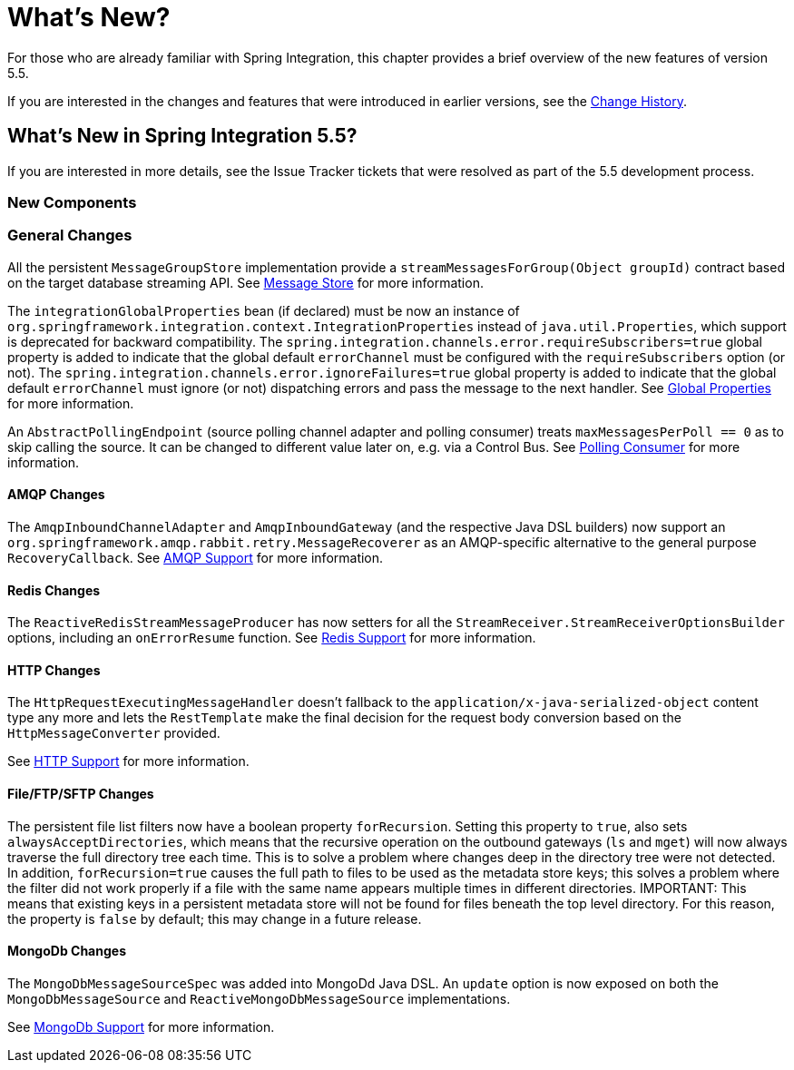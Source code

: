 [[whats-new-part]]
= What's New?

[[spring-integration-intro-new]]
For those who are already familiar with Spring Integration, this chapter provides a brief overview of the new features of version 5.5.

If you are interested in the changes and features that were introduced in earlier versions, see the <<./history.adoc#history,Change History>>.

[[whats-new]]

== What's New in Spring Integration 5.5?

If you are interested in more details, see the Issue Tracker tickets that were resolved as part of the 5.5 development process.

[[x5.5-new-components]]
=== New Components

[[x5.5-general]]
=== General Changes

All the persistent `MessageGroupStore` implementation provide a `streamMessagesForGroup(Object groupId)` contract based on the target database streaming API.
See <<./message-store.adoc#message-store,Message Store>> for more information.

The `integrationGlobalProperties` bean (if declared) must be now an instance of `org.springframework.integration.context.IntegrationProperties` instead of `java.util.Properties`, which support is deprecated for backward compatibility.
The `spring.integration.channels.error.requireSubscribers=true` global property is added to indicate that the global default `errorChannel` must be configured with the `requireSubscribers` option (or not).
The `spring.integration.channels.error.ignoreFailures=true` global property is added to indicate that the global default `errorChannel` must ignore (or not) dispatching errors and pass the message to the next handler.
See <<./configuration.adoc#global-properties,Global Properties>> for more information.

An `AbstractPollingEndpoint` (source polling channel adapter and polling consumer) treats `maxMessagesPerPoll == 0` as to skip calling the source.
It can be changed to different value later on, e.g. via a Control Bus.
See <<./endpoint.adoc#endpoint-pollingconsumer,Polling Consumer>> for more information.

[[x5.5-amqp]]
==== AMQP Changes

The `AmqpInboundChannelAdapter` and `AmqpInboundGateway` (and the respective Java DSL builders) now support an `org.springframework.amqp.rabbit.retry.MessageRecoverer` as an AMQP-specific alternative to the general purpose `RecoveryCallback`.
See <<./amqp.adoc#amqp,AMQP Support>> for more information.

[[x5.5-redis]]
==== Redis Changes

The `ReactiveRedisStreamMessageProducer` has now setters for all the `StreamReceiver.StreamReceiverOptionsBuilder` options, including an `onErrorResume` function.
See <<./redis.adoc#redis,Redis Support>> for more information.

[[x5.5-http]]
==== HTTP Changes

The `HttpRequestExecutingMessageHandler` doesn't fallback to the `application/x-java-serialized-object` content type any more and lets the `RestTemplate` make the final decision for the request body conversion based on the `HttpMessageConverter` provided.

See <<./http.adoc#http,HTTP Support>> for more information.

[[x5.5-file]]
==== File/FTP/SFTP Changes

The persistent file list filters now have a boolean property `forRecursion`.
Setting this property to `true`, also sets `alwaysAcceptDirectories`, which means that the recursive operation on the outbound gateways (`ls` and `mget`) will now always traverse the full directory tree each time.
This is to solve a problem where changes deep in the directory tree were not detected.
In addition, `forRecursion=true` causes the full path to files to be used as the metadata store keys; this solves a problem where the filter did not work properly if a file with the same name appears multiple times in different directories.
IMPORTANT: This means that existing keys in a persistent metadata store will not be found for files beneath the top level directory.
For this reason, the property is `false` by default; this may change in a future release.

[[x5.5-mongodb]]
==== MongoDb Changes

The `MongoDbMessageSourceSpec` was added into MongoDd Java DSL.
An `update` option is now exposed on both the `MongoDbMessageSource` and `ReactiveMongoDbMessageSource` implementations.

See <<./mongodb.adoc#mongodb,MongoDb Support>> for more information.
